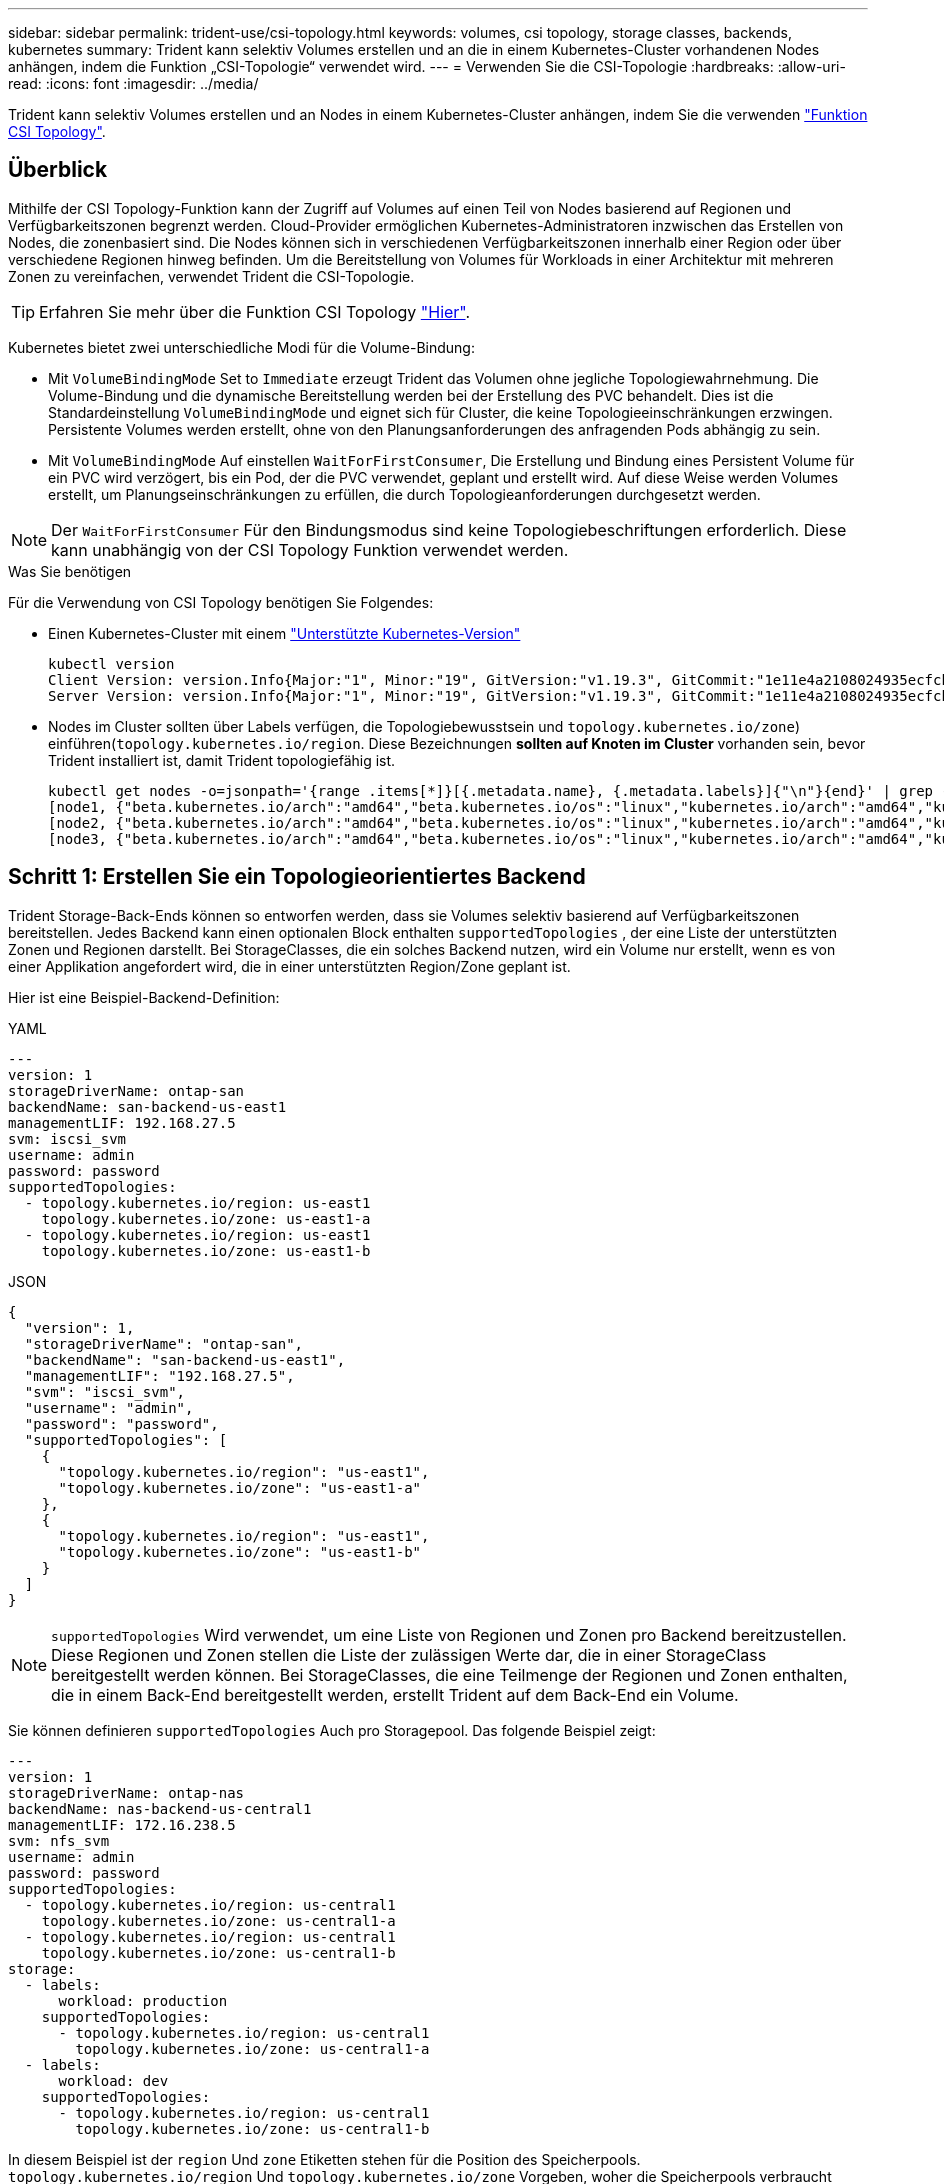 ---
sidebar: sidebar 
permalink: trident-use/csi-topology.html 
keywords: volumes, csi topology, storage classes, backends, kubernetes 
summary: Trident kann selektiv Volumes erstellen und an die in einem Kubernetes-Cluster vorhandenen Nodes anhängen, indem die Funktion „CSI-Topologie“ verwendet wird. 
---
= Verwenden Sie die CSI-Topologie
:hardbreaks:
:allow-uri-read: 
:icons: font
:imagesdir: ../media/


[role="lead"]
Trident kann selektiv Volumes erstellen und an Nodes in einem Kubernetes-Cluster anhängen, indem Sie die verwenden https://kubernetes-csi.github.io/docs/topology.html["Funktion CSI Topology"^].



== Überblick

Mithilfe der CSI Topology-Funktion kann der Zugriff auf Volumes auf einen Teil von Nodes basierend auf Regionen und Verfügbarkeitszonen begrenzt werden. Cloud-Provider ermöglichen Kubernetes-Administratoren inzwischen das Erstellen von Nodes, die zonenbasiert sind. Die Nodes können sich in verschiedenen Verfügbarkeitszonen innerhalb einer Region oder über verschiedene Regionen hinweg befinden. Um die Bereitstellung von Volumes für Workloads in einer Architektur mit mehreren Zonen zu vereinfachen, verwendet Trident die CSI-Topologie.


TIP: Erfahren Sie mehr über die Funktion CSI Topology https://kubernetes.io/blog/2018/10/11/topology-aware-volume-provisioning-in-kubernetes/["Hier"^].

Kubernetes bietet zwei unterschiedliche Modi für die Volume-Bindung:

* Mit `VolumeBindingMode` Set to `Immediate` erzeugt Trident das Volumen ohne jegliche Topologiewahrnehmung. Die Volume-Bindung und die dynamische Bereitstellung werden bei der Erstellung des PVC behandelt. Dies ist die Standardeinstellung `VolumeBindingMode` und eignet sich für Cluster, die keine Topologieeinschränkungen erzwingen. Persistente Volumes werden erstellt, ohne von den Planungsanforderungen des anfragenden Pods abhängig zu sein.
* Mit `VolumeBindingMode` Auf einstellen `WaitForFirstConsumer`, Die Erstellung und Bindung eines Persistent Volume für ein PVC wird verzögert, bis ein Pod, der die PVC verwendet, geplant und erstellt wird. Auf diese Weise werden Volumes erstellt, um Planungseinschränkungen zu erfüllen, die durch Topologieanforderungen durchgesetzt werden.



NOTE: Der `WaitForFirstConsumer` Für den Bindungsmodus sind keine Topologiebeschriftungen erforderlich. Diese kann unabhängig von der CSI Topology Funktion verwendet werden.

.Was Sie benötigen
Für die Verwendung von CSI Topology benötigen Sie Folgendes:

* Einen Kubernetes-Cluster mit einem link:../trident-get-started/requirements.html["Unterstützte Kubernetes-Version"]
+
[listing]
----
kubectl version
Client Version: version.Info{Major:"1", Minor:"19", GitVersion:"v1.19.3", GitCommit:"1e11e4a2108024935ecfcb2912226cedeafd99df", GitTreeState:"clean", BuildDate:"2020-10-14T12:50:19Z", GoVersion:"go1.15.2", Compiler:"gc", Platform:"linux/amd64"}
Server Version: version.Info{Major:"1", Minor:"19", GitVersion:"v1.19.3", GitCommit:"1e11e4a2108024935ecfcb2912226cedeafd99df", GitTreeState:"clean", BuildDate:"2020-10-14T12:41:49Z", GoVersion:"go1.15.2", Compiler:"gc", Platform:"linux/amd64"}
----
* Nodes im Cluster sollten über Labels verfügen, die Topologiebewusstsein  und `topology.kubernetes.io/zone`) einführen(`topology.kubernetes.io/region`. Diese Bezeichnungen *sollten auf Knoten im Cluster* vorhanden sein, bevor Trident installiert ist, damit Trident topologiefähig ist.
+
[listing]
----
kubectl get nodes -o=jsonpath='{range .items[*]}[{.metadata.name}, {.metadata.labels}]{"\n"}{end}' | grep --color "topology.kubernetes.io"
[node1, {"beta.kubernetes.io/arch":"amd64","beta.kubernetes.io/os":"linux","kubernetes.io/arch":"amd64","kubernetes.io/hostname":"node1","kubernetes.io/os":"linux","node-role.kubernetes.io/master":"","topology.kubernetes.io/region":"us-east1","topology.kubernetes.io/zone":"us-east1-a"}]
[node2, {"beta.kubernetes.io/arch":"amd64","beta.kubernetes.io/os":"linux","kubernetes.io/arch":"amd64","kubernetes.io/hostname":"node2","kubernetes.io/os":"linux","node-role.kubernetes.io/worker":"","topology.kubernetes.io/region":"us-east1","topology.kubernetes.io/zone":"us-east1-b"}]
[node3, {"beta.kubernetes.io/arch":"amd64","beta.kubernetes.io/os":"linux","kubernetes.io/arch":"amd64","kubernetes.io/hostname":"node3","kubernetes.io/os":"linux","node-role.kubernetes.io/worker":"","topology.kubernetes.io/region":"us-east1","topology.kubernetes.io/zone":"us-east1-c"}]
----




== Schritt 1: Erstellen Sie ein Topologieorientiertes Backend

Trident Storage-Back-Ends können so entworfen werden, dass sie Volumes selektiv basierend auf Verfügbarkeitszonen bereitstellen. Jedes Backend kann einen optionalen Block enthalten `supportedTopologies` , der eine Liste der unterstützten Zonen und Regionen darstellt. Bei StorageClasses, die ein solches Backend nutzen, wird ein Volume nur erstellt, wenn es von einer Applikation angefordert wird, die in einer unterstützten Region/Zone geplant ist.

Hier ist eine Beispiel-Backend-Definition:

[role="tabbed-block"]
====
.YAML
--
[source, yaml]
----
---
version: 1
storageDriverName: ontap-san
backendName: san-backend-us-east1
managementLIF: 192.168.27.5
svm: iscsi_svm
username: admin
password: password
supportedTopologies:
  - topology.kubernetes.io/region: us-east1
    topology.kubernetes.io/zone: us-east1-a
  - topology.kubernetes.io/region: us-east1
    topology.kubernetes.io/zone: us-east1-b
----
--
.JSON
--
[source, json]
----
{
  "version": 1,
  "storageDriverName": "ontap-san",
  "backendName": "san-backend-us-east1",
  "managementLIF": "192.168.27.5",
  "svm": "iscsi_svm",
  "username": "admin",
  "password": "password",
  "supportedTopologies": [
    {
      "topology.kubernetes.io/region": "us-east1",
      "topology.kubernetes.io/zone": "us-east1-a"
    },
    {
      "topology.kubernetes.io/region": "us-east1",
      "topology.kubernetes.io/zone": "us-east1-b"
    }
  ]
}
----
--
====

NOTE: `supportedTopologies` Wird verwendet, um eine Liste von Regionen und Zonen pro Backend bereitzustellen. Diese Regionen und Zonen stellen die Liste der zulässigen Werte dar, die in einer StorageClass bereitgestellt werden können. Bei StorageClasses, die eine Teilmenge der Regionen und Zonen enthalten, die in einem Back-End bereitgestellt werden, erstellt Trident auf dem Back-End ein Volume.

Sie können definieren `supportedTopologies` Auch pro Storagepool. Das folgende Beispiel zeigt:

[source, yaml]
----
---
version: 1
storageDriverName: ontap-nas
backendName: nas-backend-us-central1
managementLIF: 172.16.238.5
svm: nfs_svm
username: admin
password: password
supportedTopologies:
  - topology.kubernetes.io/region: us-central1
    topology.kubernetes.io/zone: us-central1-a
  - topology.kubernetes.io/region: us-central1
    topology.kubernetes.io/zone: us-central1-b
storage:
  - labels:
      workload: production
    supportedTopologies:
      - topology.kubernetes.io/region: us-central1
        topology.kubernetes.io/zone: us-central1-a
  - labels:
      workload: dev
    supportedTopologies:
      - topology.kubernetes.io/region: us-central1
        topology.kubernetes.io/zone: us-central1-b

----
In diesem Beispiel ist der `region` Und `zone` Etiketten stehen für die Position des Speicherpools. `topology.kubernetes.io/region` Und `topology.kubernetes.io/zone` Vorgeben, woher die Speicherpools verbraucht werden können.



== Schritt: Definition von StorageClasses, die sich der Topologie bewusst sind

Auf der Grundlage der Topologiebeschriftungen, die den Nodes im Cluster zur Verfügung gestellt werden, können StorageClasses so definiert werden, dass sie Topologieinformationen enthalten. So werden die Storage-Pools festgelegt, die als Kandidaten für PVC-Anfragen dienen, und die Untergruppe der Nodes, die die von Trident bereitgestellten Volumes nutzen können.

Das folgende Beispiel zeigt:

[source, yaml]
----
apiVersion: storage.k8s.io/v1
kind: StorageClass
metadata: null
name: netapp-san-us-east1
provisioner: csi.trident.netapp.io
volumeBindingMode: WaitForFirstConsumer
allowedTopologies:
  - matchLabelExpressions: null
  - key: topology.kubernetes.io/zone
    values:
      - us-east1-a
      - us-east1-b
  - key: topology.kubernetes.io/region
    values:
      - us-east1
parameters:
  fsType: ext4
----
In der oben angegebenen StorageClass-Definition `volumeBindingMode` ist auf festgelegt `WaitForFirstConsumer`. VES, die mit dieser StorageClass angefordert werden, werden erst dann gehandelt, wenn sie in einem Pod referenziert werden. Und `allowedTopologies` stellt die zu verwendenden Zonen und Regionen bereit. Die `netapp-san-us-east1` StorageClass erstellt VES auf dem `san-backend-us-east1` oben definierten Back-End.



== Schritt 3: Erstellen und verwenden Sie ein PVC

Wenn die StorageClass erstellt und einem Backend zugeordnet wird, können Sie jetzt PVCs erstellen.

Siehe Beispiel `spec` Unten:

[source, yaml]
----
---
kind: PersistentVolumeClaim
apiVersion: v1
metadata: null
name: pvc-san
spec: null
accessModes:
  - ReadWriteOnce
resources:
  requests:
    storage: 300Mi
storageClassName: netapp-san-us-east1
----
Das Erstellen eines PVC mithilfe dieses Manifests würde Folgendes zur Folge haben:

[listing]
----
kubectl create -f pvc.yaml
persistentvolumeclaim/pvc-san created
kubectl get pvc
NAME      STATUS    VOLUME   CAPACITY   ACCESS MODES   STORAGECLASS          AGE
pvc-san   Pending                                      netapp-san-us-east1   2s
kubectl describe pvc
Name:          pvc-san
Namespace:     default
StorageClass:  netapp-san-us-east1
Status:        Pending
Volume:
Labels:        <none>
Annotations:   <none>
Finalizers:    [kubernetes.io/pvc-protection]
Capacity:
Access Modes:
VolumeMode:    Filesystem
Mounted By:    <none>
Events:
  Type    Reason                Age   From                         Message
  ----    ------                ----  ----                         -------
  Normal  WaitForFirstConsumer  6s    persistentvolume-controller  waiting for first consumer to be created before binding
----
Verwenden Sie für Trident, ein Volume zu erstellen und es an die PVC zu binden, das in einem Pod verwendet wird. Das folgende Beispiel zeigt:

[source, yaml]
----
apiVersion: v1
kind: Pod
metadata:
  name: app-pod-1
spec:
  affinity:
    nodeAffinity:
      requiredDuringSchedulingIgnoredDuringExecution:
        nodeSelectorTerms:
        - matchExpressions:
          - key: topology.kubernetes.io/region
            operator: In
            values:
            - us-east1
      preferredDuringSchedulingIgnoredDuringExecution:
      - weight: 1
        preference:
          matchExpressions:
          - key: topology.kubernetes.io/zone
            operator: In
            values:
            - us-east1-a
            - us-east1-b
  securityContext:
    runAsUser: 1000
    runAsGroup: 3000
    fsGroup: 2000
  volumes:
  - name: vol1
    persistentVolumeClaim:
      claimName: pvc-san
  containers:
  - name: sec-ctx-demo
    image: busybox
    command: [ "sh", "-c", "sleep 1h" ]
    volumeMounts:
    - name: vol1
      mountPath: /data/demo
    securityContext:
      allowPrivilegeEscalation: false
----
Diese PodSpec beauftragt Kubernetes, den Pod auf Nodes zu planen, die in vorhanden sind `us-east1` Wählen Sie einen beliebigen Knoten aus, der im vorhanden ist `us-east1-a` Oder `us-east1-b` Zonen:

Siehe die folgende Ausgabe:

[listing]
----
kubectl get pods -o wide
NAME        READY   STATUS    RESTARTS   AGE   IP               NODE              NOMINATED NODE   READINESS GATES
app-pod-1   1/1     Running   0          19s   192.168.25.131   node2             <none>           <none>
kubectl get pvc -o wide
NAME      STATUS   VOLUME                                     CAPACITY   ACCESS MODES   STORAGECLASS          AGE   VOLUMEMODE
pvc-san   Bound    pvc-ecb1e1a0-840c-463b-8b65-b3d033e2e62b   300Mi      RWO            netapp-san-us-east1   48s   Filesystem
----


== Aktualisieren Sie Back-Ends, um einzuschließen `supportedTopologies`

Vorhandene Back-Ends können mit einer Liste von aktualisiert werden `supportedTopologies` Wird verwendet `tridentctl backend update`. Dies wirkt sich nicht auf Volumes aus, die bereits bereitgestellt wurden und nur für nachfolgende VES verwendet werden.



== Weitere Informationen

* https://kubernetes.io/docs/concepts/configuration/manage-resources-containers/["Management von Ressourcen für Container"^]
* https://kubernetes.io/docs/concepts/scheduling-eviction/assign-pod-node/#nodeselector["NodeSelector"^]
* https://kubernetes.io/docs/concepts/scheduling-eviction/assign-pod-node/#affinity-and-anti-affinity["Affinität und Antiaffinität"^]
* https://kubernetes.io/docs/concepts/scheduling-eviction/taint-and-toleration/["Tönungen und Tolerationen"^]

